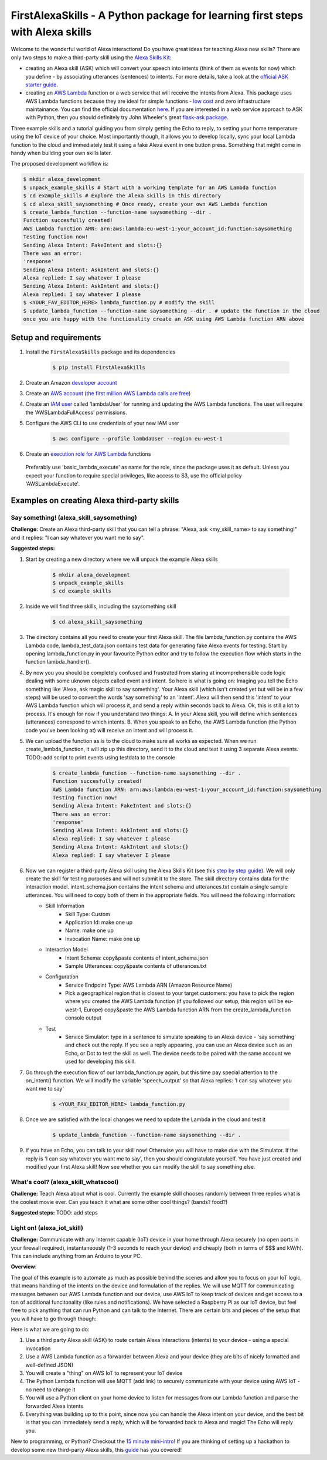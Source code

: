 FirstAlexaSkills - A Python package for learning first steps with Alexa skills
==============================================================================

.. image:: https://travis-ci.org/means-to-meaning/FirstAlexaSkills.svg?branch=master
    :target: https://travis-ci.org/means-to-meaning/FirstAlexaSkills

.. image:: https://readthedocs.org/projects/firstalexaskills/badge/?version=latest
        :target: http://firstalexaskills.readthedocs.io/en/latest/?badge=latest
        :alt: Documentation Status

Welcome to the wonderful world of Alexa interactions! Do you have great ideas for teaching Alexa new skills? There are only two steps to make a third-party skill using the `Alexa Skills Kit`_:

* creating an Alexa skill (ASK) which will convert your speech into intents (think of them as events for now) which you define - by associating utterances (sentences) to intents. For more details, take a look at the `official ASK starter guide`_.
* creating an `AWS Lambda`_ function or a web service that will receive the intents from Alexa. This package uses AWS Lambda functions because they are ideal for simple functions - `low cost`_ and zero infrastructure maintainance. You can find the official documentation `here`_. If you are interested in a web service approach to ASK with Python, then you should definitely try John Wheeler's great `flask-ask package`_.


Three example skills and a tutorial guiding you from simply getting the Echo to reply, to setting your home temperature using the IoT device of your choice. Most importantly though, it allows you to develop locally, sync your local Lambda function to the cloud and immediately test it using a fake Alexa event in one button press. Something that might come in handy when building your own skills later.

The proposed development workflow is:

.. code-block:: console

    $ mkdir alexa_development
    $ unpack_example_skills # Start with a working template for an AWS Lambda function
    $ cd example_skills # Explore the Alexa skills in this directory
    $ cd alexa_skill_saysomething # Once ready, create your own AWS Lambda function
    $ create_lambda_function --function-name saysomething --dir .
    Function succesfully created!
    AWS Lambda function ARN: arn:aws:lambda:eu-west-1:your_account_id:function:saysomething
    Testing function now!
    Sending Alexa Intent: FakeIntent and slots:{}
    There was an error:
    'response'
    Sending Alexa Intent: AskIntent and slots:{}
    Alexa replied: I say whatever I please
    Sending Alexa Intent: AskIntent and slots:{}
    Alexa replied: I say whatever I please
    $ <YOUR_FAV_EDITOR_HERE> lambda_function.py # modify the skill
    $ update_lambda_function --function-name saysomething --dir . # update the function in the cloud
    once you are happy with the functionality create an ASK using AWS Lambda function ARN above



Setup and requirements
----------------------

1. Install the ``FirstAlexaSkills`` package and its dependencies

    .. code-block:: console

        $ pip install FirstAlexaSkills

2. Create an Amazon `developer account`_
3. Create an `AWS account`_ (`the first million AWS Lambda calls are free`_)
4. Create an `IAM user`_ called 'lambdaUser' for running and updating the AWS Lambda functions. The user will require the 'AWSLambdaFullAccess' permissions.
5. Configure the AWS CLI to use credentials of your new IAM user

    .. code-block:: console

        $ aws configure --profile lambdaUser --region eu-west-1

6. Create an `execution role for AWS Lambda`_ functions

 Preferably use 'basic_lambda_execute' as name for the role, since the package uses it as default. Unless you expect your function to require special privileges, like access to S3, use the official policy 'AWSLambdaExecute'.


Examples on creating Alexa third-party skills
---------------------------------------------

Say something! (alexa_skill_saysomething)
~~~~~~~~~~~~~~~~~~~~~~~~~~~~~~~~~~~~~~~~~

**Challenge:**
Create an Alexa third-party skill that you can tell a phrase: "Alexa, ask <my_skill_name> to say something!" and it replies: "I can say whatever you want me to say".

**Suggested steps:**

1. Start by creating a new directory where we will unpack the example Alexa skills

    .. code-block:: console

        $ mkdir alexa_development
        $ unpack_example_skills
        $ cd example_skills

2. Inside we will find three skills, including the saysomething skill

    .. code-block:: console

        $ cd alexa_skill_saysomething

3. The directory contains all you need to create your first Alexa skill. The file lambda_function.py contains the AWS Lambda code, lambda_test_data.json contains test data for generating fake Alexa events for testing. Start by opening lambda_function.py in your favourite Python editor and try to follow the execution flow which starts in the function lambda_handler().

4. By now you you should be completely confused and frustrated from staring at incomprehensible code logic dealing with some uknown objects called event and intent. So here is what is going on: Imaging you tell the Echo something like 'Alexa, ask magic skill to say something'. Your Alexa skill (which isn't created yet but will be in a few steps) will be used to convert the words 'say something' to an 'intent'. Alexa will then send this 'intent' to your AWS Lambda function which will process it, and send a reply within seconds back to Alexa. Ok, this is still a lot to process. It's enough for now if you understand two things: A. In your Alexa skill, you will define which sentences (utterances) correspond to which intents. B. When you speak to an Echo, the AWS Lambda function (the Python code you've been looking at) will receive an intent and will process it.

5. We can upload the function as is to the cloud to make sure all works as expected. When we run create_lambda_function, it will zip up this directory, send it to the cloud and test it using 3 separate Alexa events. TODO: add script to print events using testdata to the console

    .. code-block:: console

        $ create_lambda_function --function-name saysomething --dir .
        Function succesfully created!
        AWS Lambda function ARN: arn:aws:lambda:eu-west-1:your_account_id:function:saysomething
        Testing function now!
        Sending Alexa Intent: FakeIntent and slots:{}
        There was an error:
        'response'
        Sending Alexa Intent: AskIntent and slots:{}
        Alexa replied: I say whatever I please
        Sending Alexa Intent: AskIntent and slots:{}
        Alexa replied: I say whatever I please

6. Now we can register a third-party Alexa skill using the Alexa Skills Kit (see this `step by step guide`_). We will only create the skill for testing purposes and will not submit it to the store. The skill directory contains data for the interaction model. intent_schema.json contains the intent schema and utterances.txt contain a single sample utterances. You will need to copy both of them in the appropriate fields. You will need the following information:
    - Skill Information
        - Skill Type: Custom
        - Application Id: make one up
        - Name: make one up
        - Invocation Name: make one up
    - Interaction Model
        - Intent Schema: copy&paste contents of intent_schema.json
        - Sample Utterances: copy&paste contents of utterances.txt
    - Configuration
        - Service Endpoint Type: AWS Lambda ARN (Amazon Resource Name)
        - Pick a geographical region that is closest to your target customers: you have to pick the region where you created the AWS Lambda function (if you followed our setup, this region will be eu-west-1, Europe) copy&paste the AWS Lambda function ARN from the create_lambda_function console output
    - Test
        - Service Simulator: type in a sentence to simulate speaking to an Alexa device - 'say something' and check out the reply. If you see a reply appearing, you can use an Alexa device such as an Echo, or Dot to test the skill as well. The device needs to be paired with the same account we used for developing this skill.

7. Go through the execution flow of our lambda_function.py again, but this time pay special attention to the on_intent() function. We will modify the variable 'speech_output' so that Alexa replies: 'I can say whatever you want me to say'

    .. code-block:: console

        $ <YOUR_FAV_EDITOR_HERE> lambda_function.py

8. Once we are satisfied with the local changes we need to update the Lambda in the cloud and test it

    .. code-block:: console

        $ update_lambda_function --function-name saysomething --dir .

9. If you have an Echo, you can talk to your skill now! Otherwise you will have to make due with the Simulator. If the reply is 'I can say whatever you want me to say', then you should congratulate yourself. You have just created and modified your first Alexa skill! Now see whether you can modify the skill to say something else.


What's cool? (alexa_skill_whatscool)
~~~~~~~~~~~~~~~~~~~~~~~~~~~~~~~~~~~~

**Challenge:**
Teach Alexa about what is cool. Currently the example skill chooses randomly between three replies what is the coolest movie ever. Can you teach it what are some other cool things? (bands?  food?)

**Suggested steps:**
TODO: add steps

Light on! (alexa_iot_skill)
~~~~~~~~~~~~~~~~~~~~~~~~~~~
**Challenge:**
Communicate with any Internet capable (IoT) device in your home through Alexa securely (no open ports in your firewall required), instantaneously (1-3 seconds to reach your device) and cheaply (both in terms of $$$ and kW/h). This can include anything from an Arduino to your PC.

**Overview**:

The goal of this example is to automate as much as possible behind the scenes and allow you to focus on your IoT logic, that means handling of the intents on the device and formulation of the replies. We will use MQTT for communicating messages between our AWS Lambda function and our device, use AWS IoT to keep track of devices and get access to a ton of additional funcitonality (like rules and notifications). We have selected a Raspberry Pi as our IoT device, but feel free to pick anything that can run Python and can talk to the Internet. There are certain bits and pieces of the setup that you will have to go through though:

Here is what we are going to do:

1. Use a third party Alexa skill (ASK) to route certain Alexa interactions (intents) to your device - using a special invocation
2. Use a AWS Lambda function as a forwarder between Alexa and your device (they are bits of nicely formatted and well-defined JSON)
3. You will create a "thing" on AWS IoT to represent your IoT device
4. The Python Lambda function will use MQTT (add link) to securely communicate with your device using AWS IoT - no need to change it
5. You will use a Python client on your home device to listen for messages from our Lambda function and parse the forwarded Alexa intents
6. Everything was building up to this point, since now you can handle the Alexa intent on your device, and the best bit is that you can immediately send a reply, which will be forwarded back to Alexa and magic! The Echo will reply you.

New to programming, or Python? Checkout the `15 minute mini-intro`_!
If you are thinking of setting up a hackathon to develop some new third-party Alexa skills, this `guide`_ has you covered!

.. _`Alexa Skills Kit`: https://developer.amazon.com/alexa-skills-kit
.. _`official ASK starter guide`: https://developer.amazon.com/public/solutions/alexa/alexa-skills-kit/getting-started-guide
.. _`AWS Lambda`: https://aws.amazon.com/lambda/details/
.. _`low cost`: https://aws.amazon.com/lambda/pricing/
.. _`here`: https://developer.amazon.com/public/solutions/alexa/alexa-skills-kit/docs/developing-an-alexa-skill-as-a-lambda-function
.. _`flask-ask package`: https://github.com/johnwheeler/flask-ask
.. _`developer account`: https://developer.amazon.com/
.. _`AWS account`: https://aws.amazon.com/
.. _`the first million AWS Lambda calls are free`: https://aws.amazon.com/lambda/pricing/
.. _`15 minute mini-intro`: https://github.com/means-to-meaning/FirstAlexaSkills/tree/master/docs/python_intro.rst
.. _`execution role for AWS Lambda`: http://docs.aws.amazon.com/lambda/latest/dg/with-s3-example-create-iam-role.html
.. _`IAM user`: http://docs.aws.amazon.com/IAM/latest/UserGuide/id_users_create.html
.. _`step by step guide`: https://developer.amazon.com/public/solutions/alexa/alexa-skills-kit/docs/registering-and-managing-alexa-skills-in-the-developer-portal
.. _`guide`: https://github.com/means-to-meaning/FirstAlexaSkills/tree/master/docs/hackathon_setup.rst